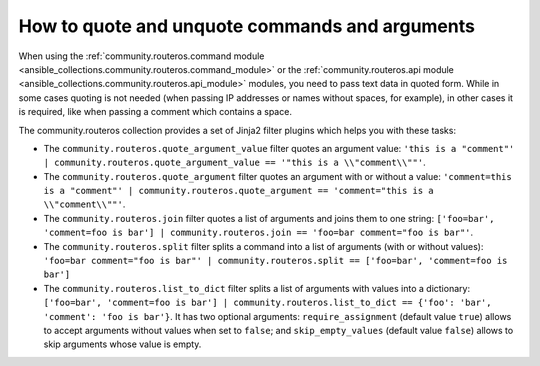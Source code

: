 ..
  Copyright (c) Ansible Project
  GNU General Public License v3.0+ (see LICENSES/GPL-3.0-or-later.txt or https://www.gnu.org/licenses/gpl-3.0.txt)
  SPDX-License-Identifier: GPL-3.0-or-later

.. _ansible_collections.community.routeros.docsite.quoting:

How to quote and unquote commands and arguments
===============================================

When using the :ref:`community.routeros.command module <ansible_collections.community.routeros.command_module>` or the :ref:`community.routeros.api module <ansible_collections.community.routeros.api_module>` modules, you need to pass text data in quoted form. While in some cases quoting is not needed (when passing IP addresses or names without spaces, for example), in other cases it is required, like when passing a comment which contains a space.

The community.routeros collection provides a set of Jinja2 filter plugins which helps you with these tasks:

- The ``community.routeros.quote_argument_value`` filter quotes an argument value: ``'this is a "comment"' | community.routeros.quote_argument_value == '"this is a \\"comment\\""'``.
- The ``community.routeros.quote_argument`` filter quotes an argument with or without a value: ``'comment=this is a "comment"' | community.routeros.quote_argument == 'comment="this is a \\"comment\\""'``.
- The ``community.routeros.join`` filter quotes a list of arguments and joins them to one string: ``['foo=bar', 'comment=foo is bar'] | community.routeros.join == 'foo=bar comment="foo is bar"'``.
- The ``community.routeros.split`` filter splits a command into a list of arguments (with or without values): ``'foo=bar comment="foo is bar"' | community.routeros.split == ['foo=bar', 'comment=foo is bar']``
- The ``community.routeros.list_to_dict`` filter splits a list of arguments with values into a dictionary: ``['foo=bar', 'comment=foo is bar'] | community.routeros.list_to_dict == {'foo': 'bar', 'comment': 'foo is bar'}``. It has two optional arguments: ``require_assignment`` (default value ``true``) allows to accept arguments without values when set to ``false``; and ``skip_empty_values`` (default value ``false``) allows to skip arguments whose value is empty.
